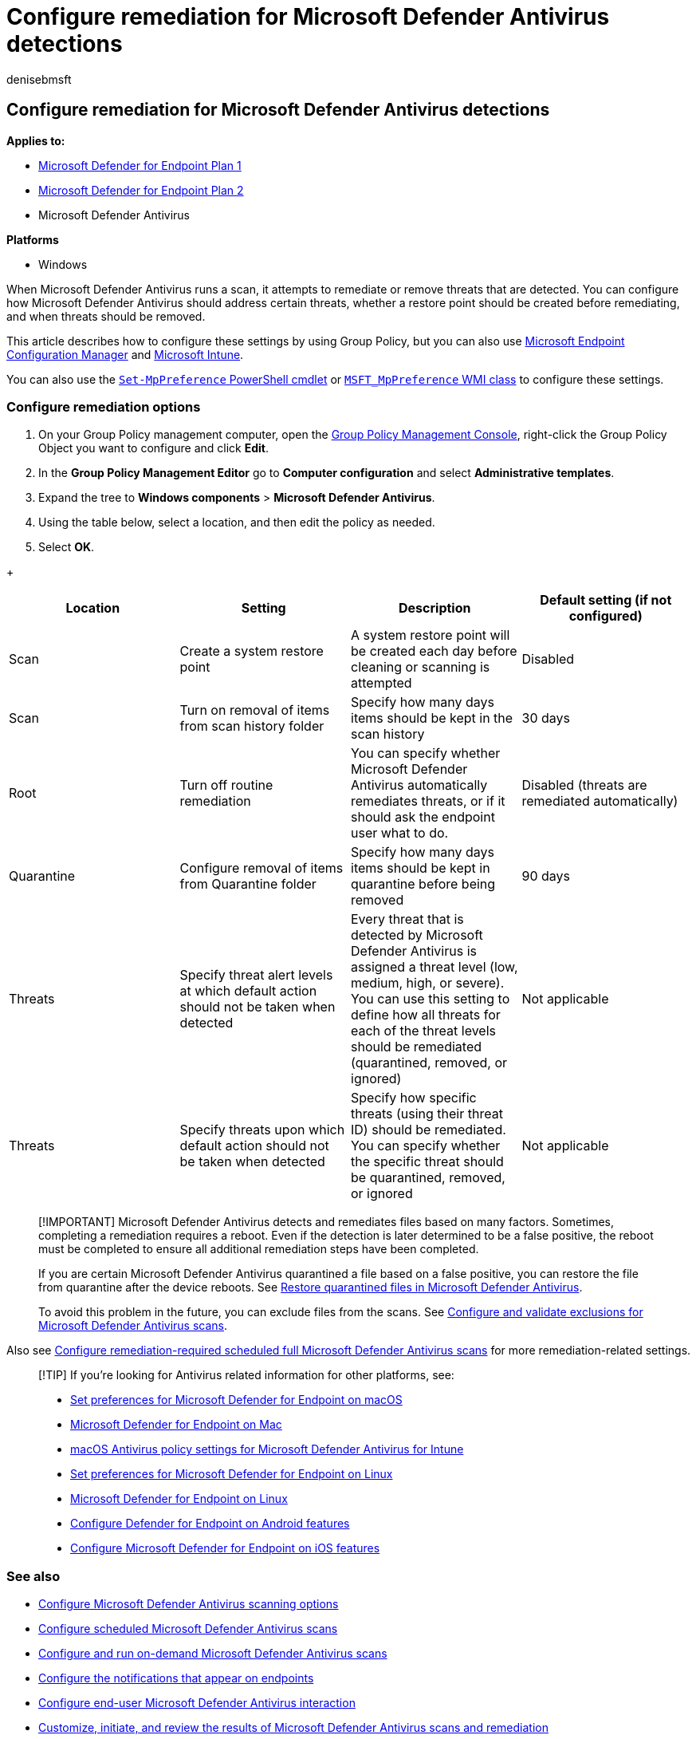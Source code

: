 = Configure remediation for Microsoft Defender Antivirus detections
:author: denisebmsft
:description: Configure what Microsoft Defender Antivirus should do when it detects a threat, and how long quarantined files should be retained in the quarantine folder
:keywords: remediation, fix, remove, threats, quarantine, scan, restore
:manager: dansimp
:ms.author: deniseb
:ms.collection: M365-security-compliance
:ms.custom: nextgen
:ms.date: 10/18/2021
:ms.localizationpriority: medium
:ms.mktglfcycl: manage
:ms.pagetype: security
:ms.reviewer:
:ms.service: microsoft-365-security
:ms.sitesec: library
:ms.subservice: mde
:ms.topic: article
:search.appverid: met150

== Configure remediation for Microsoft Defender Antivirus detections

*Applies to:*

* https://go.microsoft.com/fwlink/p/?linkid=2154037[Microsoft Defender for Endpoint Plan 1]
* https://go.microsoft.com/fwlink/p/?linkid=2154037[Microsoft Defender for Endpoint Plan 2]
* Microsoft Defender Antivirus

*Platforms*

* Windows

When Microsoft Defender Antivirus runs a scan, it attempts to remediate or remove threats that are detected.
You can configure how Microsoft Defender Antivirus should address certain threats, whether a restore point should be created before remediating, and when threats should be removed.

This article describes how to configure these settings by using Group Policy, but you can also use link:/configmgr/protect/deploy-use/endpoint-antimalware-policies#threat-overrides-settings[Microsoft Endpoint Configuration Manager] and link:/intune/device-restrictions-configure[Microsoft Intune].

You can also use the link:/powershell/module/defender/set-mppreference[`Set-MpPreference` PowerShell cmdlet] or link:/previous-versions/windows/desktop/defender/windows-defender-wmiv2-apis-portal[`MSFT_MpPreference` WMI class] to configure these settings.

=== Configure remediation options

. On your Group Policy management computer, open the link:/previous-versions/windows/it-pro/windows-server-2008-R2-and-2008/cc731212(v=ws.11)[Group Policy Management Console], right-click the Group Policy Object you want to configure and click *Edit*.
. In the *Group Policy Management Editor* go to *Computer configuration* and select *Administrative templates*.
. Expand the tree to *Windows components* > *Microsoft Defender Antivirus*.
. Using the table below, select a location, and then edit the policy as needed.
. Select *OK*.

{blank} +  +

|===
| Location | Setting | Description | Default setting (if not configured)

| Scan
| Create a system restore point
| A system restore point will be created each day before cleaning or scanning is attempted
| Disabled

| Scan
| Turn on removal of items from scan history folder
| Specify how many days items should be kept in the scan history
| 30 days

| Root
| Turn off routine remediation
| You can specify whether Microsoft Defender Antivirus automatically remediates threats, or if it should ask the endpoint user what to do.
| Disabled (threats are remediated automatically)

| Quarantine
| Configure removal of items from Quarantine folder
| Specify how many days items should be kept in quarantine before being removed
| 90 days

| Threats
| Specify threat alert levels at which default action should not be taken when detected
| Every threat that is detected by Microsoft Defender Antivirus is assigned a threat level (low, medium, high, or severe).
You can use this setting to define how all threats for each of the threat levels should be remediated (quarantined, removed, or ignored)
| Not applicable

| Threats
| Specify threats upon which default action should not be taken when detected
| Specify how specific threats (using their threat ID) should be remediated.
You can specify whether the specific threat should be quarantined, removed, or ignored
| Not applicable
|===

____
[!IMPORTANT] Microsoft Defender Antivirus detects and remediates files based on many factors.
Sometimes, completing a remediation requires a reboot.
Even if the detection is later determined to be a false positive, the reboot must be completed to ensure all additional remediation steps have been completed.

If you are certain Microsoft Defender Antivirus quarantined a file based on a false positive, you can restore the file from quarantine after the device reboots.
See xref:restore-quarantined-files-microsoft-defender-antivirus.adoc[Restore quarantined files in Microsoft Defender Antivirus].

To avoid this problem in the future, you can exclude files from the scans.
See xref:configure-exclusions-microsoft-defender-antivirus.adoc[Configure and validate exclusions for Microsoft Defender Antivirus scans].
____

Also see link:scheduled-catch-up-scans-microsoft-defender-antivirus.md#remed[Configure remediation-required scheduled full Microsoft Defender Antivirus scans] for more remediation-related settings.

____
[!TIP] If you're looking for Antivirus related information for other platforms, see:

* xref:mac-preferences.adoc[Set preferences for Microsoft Defender for Endpoint on macOS]
* xref:microsoft-defender-endpoint-mac.adoc[Microsoft Defender for Endpoint on Mac]
* link:/mem/intune/protect/antivirus-microsoft-defender-settings-macos[macOS Antivirus policy settings for Microsoft Defender Antivirus for Intune]
* xref:linux-preferences.adoc[Set preferences for Microsoft Defender for Endpoint on Linux]
* xref:microsoft-defender-endpoint-linux.adoc[Microsoft Defender for Endpoint on Linux]
* xref:android-configure.adoc[Configure Defender for Endpoint on Android features]
* xref:ios-configure-features.adoc[Configure Microsoft Defender for Endpoint on iOS features]
____

=== See also

* xref:configure-advanced-scan-types-microsoft-defender-antivirus.adoc[Configure Microsoft Defender Antivirus scanning options]
* xref:scheduled-catch-up-scans-microsoft-defender-antivirus.adoc[Configure scheduled Microsoft Defender Antivirus scans]
* xref:run-scan-microsoft-defender-antivirus.adoc[Configure and run on-demand Microsoft Defender Antivirus scans]
* xref:configure-notifications-microsoft-defender-antivirus.adoc[Configure the notifications that appear on endpoints]
* xref:configure-end-user-interaction-microsoft-defender-antivirus.adoc[Configure end-user Microsoft Defender Antivirus interaction]
* xref:customize-run-review-remediate-scans-microsoft-defender-antivirus.adoc[Customize, initiate, and review the results of Microsoft Defender Antivirus scans and remediation]
* xref:microsoft-defender-antivirus-in-windows-10.adoc[Microsoft Defender Antivirus in Windows 10]
